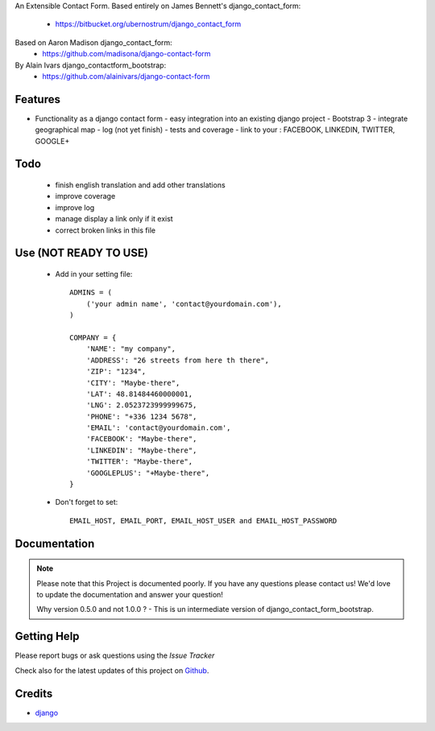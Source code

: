 An Extensible Contact Form.
Based entirely on James Bennett's django_contact_form:
  - https://bitbucket.org/ubernostrum/django_contact_form
Based on Aaron Madison django_contact_form:
  - https://github.com/madisona/django-contact-form
By Alain Ivars django_contactform_bootstrap:
  - https://github.com/alainivars/django-contact-form


Features
===========================

* Functionality as a django contact form
  - easy integration into an existing django project
  - Bootstrap 3
  - integrate geographical map
  - log (not yet finish)
  - tests and coverage
  - link to your : FACEBOOK, LINKEDIN, TWITTER, GOOGLE+

Todo
===========================

 - finish english translation and add other translations
 - improve coverage
 - improve log
 - manage display a link only if it exist
 - correct broken links in this file

Use (NOT READY TO USE)
===========================

    + Add in your setting file::

        ADMINS = (
            ('your admin name', 'contact@yourdomain.com'),
        )

        COMPANY = {
            'NAME': "my company",
            'ADDRESS': "26 streets from here th there",
            'ZIP': "1234",
            'CITY': "Maybe-there",
            'LAT': 48.81484460000001,
            'LNG': 2.0523723999999675,
            'PHONE': "+336 1234 5678",
            'EMAIL': 'contact@yourdomain.com',
            'FACEBOOK': "Maybe-there",
            'LINKEDIN': "Maybe-there",
            'TWITTER': "Maybe-there",
            'GOOGLEPLUS': "+Maybe-there",
        }


    + Don't forget to set::

        EMAIL_HOST, EMAIL_PORT, EMAIL_HOST_USER and EMAIL_HOST_PASSWORD


Documentation
===========================

.. note::
    Please note that this Project is documented poorly. If you have any questions please contact us!
    We'd love to update the documentation and answer your question!

    Why version 0.5.0 and not 1.0.0 ?
    - This is un intermediate version of django_contact_form_bootstrap.

Getting Help
===========================

Please report bugs or ask questions using the `Issue Tracker`

Check also for the latest updates of this project on Github_.

Credits
===========================

* `django`_

.. _Github: https://github.com/alainivars/django_contactform_bootstrap
.. _Issue Tracker: https://github.com/alainivars/django_contactform_bootstrap/issues
.. _django: http://www.djangoproject.com

.. image:: https://api.travis-ci.org/alainivars/django-contact-form.svg?branch=master
   :target: http://travis-ci.org/alainivars/django-contact-form
   :alt: Build status

.. image:: https://pypip.in/version/django_contactform_bootstrap/badge.svg
   :target: https://pypi.python.org/pypi/django_contactform_bootstrap/
   :alt: PyPi version

.. image:: https://coveralls.io/repos/alainivars/django_contactform_bootstrap/badge.svg?branch=master
   :target: https://coveralls.io/r/alainivars/django_contactform_bootstrap
   :alt: Test coverage status

.. image:: https://pypip.in/wheel/django_contactform_bootstrap/badge.svg
   :target: https://pypi.python.org/pypi/django_contactform_bootstrap/
   :alt: PyPi wheel

.. image:: https://readthedocs.org/projects/django_contactform_bootstrap/badge/?version=latest
    :target: https://readthedocs.org/projects/django_contactform_bootstrap/?badge=latest
    :alt: Documentation status
